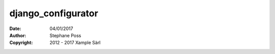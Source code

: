 ===================
django_configurator
===================

:Date: 04/01/2017
:Author: Stephane Poss
:Copyright: 2012 - 2017 Xample Sàrl


